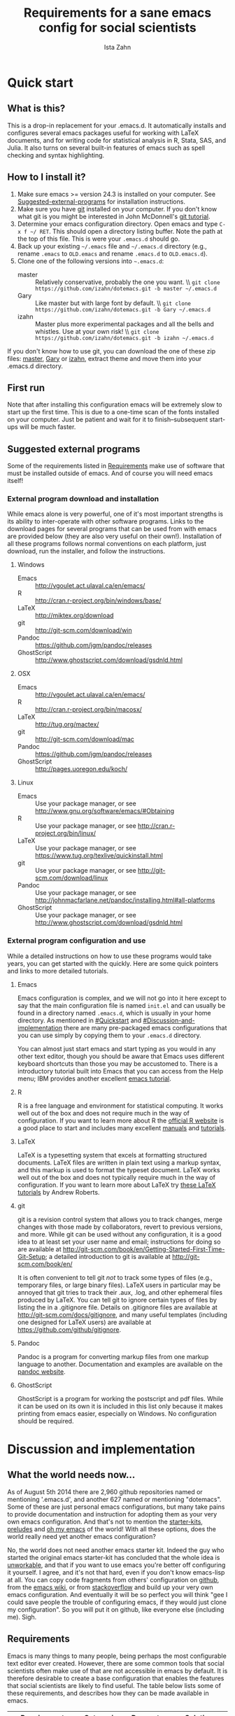 #+AUTHOR:  Ista Zahn
#+TITLE: Requirements for a sane emacs config for social scientists

* Quick start

** What is this?
This is a drop-in replacement for your .emacs.d. It automatically installs and configures several emacs packages useful for working with LaTeX documents, and for writing code for statistical analysis in R, Stata, SAS, and Julia. It also turns on several built-in features of emacs such as spell checking and syntax highlighting.

** How to I install it?
1) Make sure emacs >= version 24.3 is installed on your computer. See  [[#Suggested-external-programs][Suggested-external-programs]] for installation instructions.
2) Make sure you have [[http://git-scm.com/downloads][git]] installed on your computer. If you don't know what git is you might be interested in John McDonnell's [[http://nyuccl.org/pages/GitTutorial/][git tutorial]].
3) Determine your emacs configuration directory. Open emacs and type =C-x f ~/ RET=. This should open a directory listing buffer. Note the path at the top of this file. This is were your =.emacs.d= should go.
4) Back up your existing =~/.emacs= file and =~/.emacs.d= directory (e.g., rename =.emacs= to =OLD.emacs= and rename =.emacs.d= to =OLD.emacs.d=).
5) Clone one of the following versions into =~.emacs.d=:
   - master :: Relatively conservative, probably the one you want. \\ =git clone https://github.com/izahn/dotemacs.git -b master ~/.emacs.d=
   - Gary :: Like master but with large font by default. \\ =git clone https://github.com/izahn/dotemacs.git -b Gary ~/.emacs.d=
   - izahn :: Master plus more experimental packages and all the bells and whistles. Use
              at your own risk! \\ =git clone https://github.com/izahn/dotemacs.git -b izahn ~/.emacs.d=

If you don't know how to use git, you can download the one of these zip files: [[https://github.com/izahn/dotemacs/archive/master.zip][master]],  [[https://github.com/izahn/dotemacs/archive/Gary.zip][Gary]] or [[https://github.com/izahn/dotemacs/archive/izahn.zip][izahn]], extract theme and move them into your .emacs.d directory.
** First run
Note that after installing this configuration emacs will be extremely slow to start up the first time. This is due to a one-time scan of the fonts installed on your computer. Just be patient and wait for it to finish--subsequent start-ups will be much faster.

** Suggested external programs
  :PROPERTIES:
  :CUSTOM_ID: Suggested-external-programs
  :END:

Some of the requirements listed in [[#Requirements][Requirements]] make use of software that must be installed outside of emacs. And of course you will need emacs itself! 

*** External program download and installation
While emacs alone is very powerful, one of it's most important strengths is its ability to inter-operate with other software programs. Links to the download pages for several programs that can be used from with emacs are provided below (they are also very useful on their own!). Installation of all these programs follows normal conventions on each platform, just download, run the installer, and follow the instructions.

**** Windows
- Emacs :: http://vgoulet.act.ulaval.ca/en/emacs/
- R :: http://cran.r-project.org/bin/windows/base/
- LaTeX :: http://miktex.org/download
- git :: http://git-scm.com/download/win
- Pandoc :: https://github.com/jgm/pandoc/releases
- GhostScript :: http://www.ghostscript.com/download/gsdnld.html

**** OSX
- Emacs :: http://vgoulet.act.ulaval.ca/en/emacs/
- R :: http://cran.r-project.org/bin/macosx/
- LaTeX :: http://tug.org/mactex/
- git :: http://git-scm.com/download/mac
- Pandoc :: https://github.com/jgm/pandoc/releases
- GhostScript :: http://pages.uoregon.edu/koch/

**** Linux
- Emacs :: Use your package manager, or see http://www.gnu.org/software/emacs/#Obtaining
- R :: Use your package manager, or see http://cran.r-project.org/bin/linux/
- LaTeX :: Use your package manager, or see https://www.tug.org/texlive/quickinstall.html
- git :: Use your package manager, or see http://git-scm.com/download/linux
- Pandoc :: Use your package manager, or see http://johnmacfarlane.net/pandoc/installing.html#all-platforms
- GhostScript :: Use your package manager, or see http://www.ghostscript.com/download/gsdnld.html

*** External program configuration and use
While a detailed instructions on how to use these programs would take years, you can get started with the quickly. Here are some quick pointers and links to more detailed tutorials.

**** Emacs
Emacs configuration is complex, and we will not go into it here except to say that the main configuration file is named =init.el= and can usually be found in a directory named =.emacs.d=, which is usually in your home directory. As mentioned in [[#Quickstart]] and  [[#Discussion-and-implementation]] there are many pre-packaged emacs configurations that you can use simply by copying them to your =.emacs.d= directory.

You can almost just start emacs and start typing as you would in any other text editor, though you should be aware that Emacs uses different keyboard shortcuts than those you may be accustomed to. There is a introductory tutorial built into Emacs that you can access from the Help menu; IBM provides another excellent [[http://www.ibm.com/developerworks/aix/tutorials/au-emacs1/index.html][emacs tutorial]].

**** R
R is a free language and environment for statistical computing. It works well out of the box and does not require much in the way of configuration. If you want to learn more about R the [[http://r-project.org][official R website]] is a good place to start and includes many excellent [[http://cran.r-project.org/manuals.html][manuals]] and [[http://cran.r-project.org/other-docs.html][tutorials]].

**** LaTeX
LaTeX is a typesetting system that excels at formatting structured documents. LaTeX files are written in plain text using a markup syntax, and this markup is used to format the typeset document. LaTeX works well out of the box and does not typically require much in the way of configuration. If you want to learn more about LaTeX try [[http://www.andy-roberts.net/writing/latex][these LaTeX tutorials]] by Andrew Roberts.

**** git
git is a revision control system that allows you to track changes, merge changes with those made by collaborators, revert to previous versions, and more. While git can be used without any configuration, it is a good idea to at least set your user name and email; instructions for doing so are available at [[http://git-scm.com/book/en/Getting-Started-First-Time-Git-Setup]]; a detailed introduction to git is available at [[http://git-scm.com/book/en/]]

It is often convenient to tell git /not/ to track some types of files (e.g., temporary files, or large binary files). LaTeX users in particular may be annoyed that git tries to track their .aux, .log, and other ephemeral files produced by LaTeX. You can tell git to ignore certain types of files by listing the in a .gitignore file. Details on .gitignore files are available at [[http://git-scm.com/docs/gitignore]], and many useful templates (including one designed for LaTeX users) are available at [[https://github.com/github/gitignore]].

**** Pandoc
Pandoc is a program for converting markup files from one markup language to another. Documentation and examples are available on the [[http://johnmacfarlane.net/pandoc/][pandoc website]].

**** GhostScript
GhostScript is a program for working the postscript and pdf files. While it can be used on its own it is included in this list only because it makes printing from emacs easier, especially on Windows. No configuration should be required.

* Discussion and implementation

** What the world needs now...
As of August 5th 2014 there are 2,960 github repositories named or mentioning '.emacs.d', and another 627 named or mentioning "dotemacs". Some of these are just personal emacs configurations, but many take pains to provide documentation and instruction for adopting them as your very own emacs configuration. And that's not to mention the [[https://github.com/search?q=emacs-starter-kit&type=Repositories&ref=searchresults][starter-kits]], [[https://github.com/search?q=emacs+prelude&type=Repositories&ref=searchresults][preludes]] and [[https://github.com/search?q=emacs+oh+my&type=Repositories&ref=searchresults][oh my emacs]] of the world! With all these options, does the world really need yet another emacs configuration? 

No, the world does not need another emacs starter kit. Indeed the guy who started the original emacs starter-kit has concluded that the whole idea is [[https://github.com/technomancy/emacs-starter-kit][unworkable]], and that if you want to use emacs you're better off configuring it yourself. I agree, and it's not that hard, even if you don't know emacs-lisp at all. You can copy code fragments from others' configuration on [[http://github.com][github]], from the [[http://emacswiki.org][emacs wiki]], or from [[http://stackoverflow.com][stackoverflow]] and build up your very own emacs configuration. And eventually it will be so perfect you will think "gee I could save people the trouble of configuring emacs, if they would just clone my configuration". So you will put it on github, like everyone else (including me). Sigh.


** Requirements
  :PROPERTIES:
  :CUSTOM_ID: Requirements
  :END:

Emacs is many things to many people, being perhaps the most configurable text editor ever created. However, there are some common tools that social scientists often make use of that are not accessible in emacs by default. It is therefore desirable to create a base configuration that enables the features that social scientists are likely to find useful. The table below lists some of these requirements, and describes how they can be made available in emacs.
 

| Requirement                 | Categories         | Requester  | Solution           | Notes                                                     |
|-----------------------------+--------------------+------------+--------------------+-----------------------------------------------------------|
| LaTeX editing/compilation   | Document prep      | Gary[fn:1] | AucTeX/RefTeX      | Installed and turned on                                   |
| Font locking                | Look-n-feel        | Gary       | font-lock-mode     | Built-in, turned on                                       |
| Spell checking              | Convenience        | Gary       | ispell/flyspell    | Built-in, turned on                                       |
| Outline/structure editing   | Convenience        | Gary       | outline-minor-mode | Built-in, turned on                                       |
| Revision control            | Version management | Gary       | VC-mode            | Built-in, turned on                                       |
| Edit/evaluate R/Stata/SAS   | Data analysis      | Ista       | ESS                | Installed and activated                                   |
| Easier file/buffer/access   | Convenience        | Ista       | ido                | Installed, turned on                                      |
| Reproducible research       | Data analysis      | Ista       | org-mode, polymode | Installed, polymode (Melpa) not working on RCE            |
| Copy/paste with other apps  | Convenience        | Ista       | x-select           | Built-in, turned on                                       |
| Word wrapping               | Look-n-feel        | Ista       | visual-line-mode   | Built-in, turned on                                       |
|                             |                    |            |                    |                                                           |

It will be hard to avoid the temptation for feature-creep; every emacs user has certain things they really like, but we don't want this to turn into a super-set of all the things that anyone likes. The table below list some things that would be nice to have but are controversial, trivial,  or not widely used.

| Requirement                        | Categories  | Requester | Solution               | Notes                                            |
|------------------------------------+-------------+-----------+------------------------+--------------------------------------------------|
| Command hinting/completion         | Convenience | Ista      | smex                   | Installed and turned on                          |
| Programming auto-completion        | Convenience | Ista      | auto-complete/Company  | Installed and turned on                          |
| Keep backup files out of the way   | Convenience | Ista      | backup-directory-alist | Built-in, turned on                              |
| Quieter startup                    | Look-n-feel | Ista      | inhibit-startup*       | Built-in, off by default                         |
| Cleaner interface                  | Look-n-feel | Ista      | tool-bar-mode          | Built-in, off by default                         |
| Highlight matched/mismatched paren | Convenience | Ista      | show-paren-mode        | Built-in, turned on                              |


** Implementation options
  :PROPERTIES:
  :CUSTOM_ID: Implementation-options
  :END:
Implementation of the requirements listed in the previous section can be approached from a few different starting places. 
1) We can start from the default emacs and add the required functionality.
2) We can start from a meta-package (probably http://kieranhealy.org/resources/emacs-starter-kit/ but other options exist) and (optionally) remove things we don't need.
3) We can start with specialized emacs distributions for different operating systems and add required functionality.

In my experience option 1 (building up from default Gnu emacs) works well on Linux, so-so on Mac, and is a real pain on Windows. Option 2 (the meta-package approach) tends to result in un-maintainable, complicated configurations that the user doesn't understand and can't configure. Therefore I suggest that we encourage people to start with OS-specific emacs distributions, and that we write relatively minimal config files that sets up the basics, along with documentation and comments explaining how to add related functionality. See [[#Cross-platform-issues][Cross platform issues]] for recommended emacs versions for Windows and OS X.

** Cross-platform issues
  :PROPERTIES:
  :CUSTOM_ID: Cross-platform-issues
  :END:

Ideally emacs configuration will "just work" regardless of the operating system (Windows, OSX, Linux, etc.) emacs is running on. In practice there are some tweaks required to get things working on Mac, and especially, Windows. These platform-specific issues can be largely avoided by starting with platform-specific versions of emacs.

- Emacs for Windows :: http://vgoulet.act.ulaval.ca/en/emacs/
- Emacs for OS X :: http://vgoulet.act.ulaval.ca/en/emacs/
- Emacs for Linux :: Use your package manager, or see http://www.gnu.org/software/emacs/

Note for Linux users: Emacs version $\geq$ 24 is required. If your Linux distro ships old and busted emacs you need to figure out how to install a recent version.

** Implementation
  :PROPERTIES:
  :CUSTOM_ID: Implementation
  :END:

The emacs configuration in the sections below implements the [[#Requirements][Requirements]] listed above.

*** Preamble

#+BEGIN_SRC emacs-lisp :tangle init.el
  ;;; COMMENTARY

  ;; This emacs configuration file sets some convenient defaults and activates 
  ;; emacs functionality useful to social scientists. 


  ;; NOTE FOR RCE USERS: RCE Emacs has some strange system configuration
  ;; settings. To use this init file on the RCE you need to start emacs with
  ;; emacs --no-site-file --no-site-lisp. This is a temporary requirement that
  ;; will eventually be resolved in cooperation with the RCE team.
#+END_SRC


*** Visual tweaks
Visual changes such as hiding the toolbar and scroll bar need to come first to avoid jarring transitions during startup.

#+BEGIN_SRC emacs-lisp :tangle init.el
  ;; hide the toolbar
  (tool-bar-mode 0)
  (scroll-bar-mode 0)
  ; (menu-bar-mode 0)
  (setq inhibit-splash-screen t)
  (setq inhibit-startup-message t)
#+END_SRC

*** Install useful packages

#+BEGIN_SRC emacs-lisp :tangle init.el

  ;;; Install required packages

  ;; load the package manager
  (require 'package)

  ;; Add additional package sources
  (add-to-list 'package-archives 
               '("org" . "http://orgmode.org/elpa/") t)
  (add-to-list 'package-archives 
               '("melpa" . "http://melpa.milkbox.net/packages/") t)

  ;; Make a list of the packages you want
  (setq package-list '(leuven-theme
                       persistent-soft
                       unicode-fonts
                       dired+
                       mouse3
                       ido
                       ido-ubiquitous
                       ido-vertical-mode
                       noflet
                       kill-ring-ido
                       smex
                       outline-magic
                       smooth-scroll
                       auto-complete
                       auctex
                       ess 
                       org-plus-contrib
                       markdown-mode 
                       polymode
                       eval-in-repl
                       elpy
                       cider
                       slime
                       htmlize
                       pcmpl-args
                       pcmpl-pip
                       readline-complete))

  ;; Activate package autoloads
  (package-initialize)

  ;; Fetch the list of packages available
  (when (not package-archive-contents)
    (package-refresh-contents))

  ;; Install packages in package-list if they are not already installed
  (dolist (package package-list)
    (when (not (package-installed-p package))
      (package-install package)))

#+END_SRC

#+RESULTS:

*** Load theme
Loading the theme should come as early as possible in the init sequence to avoid jarring visual changes during startup, but must come after loading packages because we use a custom theme that needs to be installed first.

#+BEGIN_SRC emacs-lisp :tangle init.el
  ;; finally a theme I can live with!
  (load-theme 'leuven t) 
  (setq org-fontify-whole-heading-line t)
#+END_SRC
*** Add custom lisp director to load path
We try to install most things using the package manager, but a few things need to be included in a custom lisp directory. Add it to the path so we can load from it easily.
#+BEGIN_SRC emacs-lisp :tangle init.el
  ;; add custom lisp directory to path
  (let ((default-directory (concat user-emacs-directory "lisp/")))
    (setq load-path
          (append
           (let ((load-path (copy-sequence load-path))) ;; Shadow
             (append 
              (copy-sequence (normal-top-level-add-to-load-path '(".")))
              (normal-top-level-add-subdirs-to-load-path)))
           load-path)))

#+END_SRC
*** Spell checking

#+BEGIN_SRC emacs-lisp :tangle init.el
  ;; enable on-the-fly spell checking
  (add-hook 'after-init-hook
            (lambda ()
              (add-hook 'text-mode-hook
                        (lambda ()
                          (flyspell-mode 1)))))

  ;; prevent flyspell from finding mistakes in the code
  (add-hook 'after-init-hook
            (lambda ()
              (add-hook 'prog-mode-hook
                        (lambda ()
                          ;; `ispell-comments-and-strings'
                          (flyspell-prog-mode)))))
#+END_SRC

*** Fonts
Emacs fonts are "just OK" out of the box. Not bad, but not great either. Here we set fallback fonts for different Unicode blocks, dramatically increasing the number of characters Emacs will display.

#+BEGIN_SRC emacs-lisp :tangle init.el
  (require 'persistent-soft)
  (require 'unicode-fonts)
  (unicode-fonts-setup)
#+END_SRC

*** Minibuffer hints and completion

#+BEGIN_SRC emacs-lisp :tangle init.el
   ;;; Completion hints for files and buffers buffers
   (setq ido-file-extensions-order '(".R" ".r" ".sh" ".tex" ".bib" ".org" 
                                     ".py" ".emacs" ".xml" "org.el" ".pdf"
                                     ".txt" ".html" ".png" ".ini" ".cfg" 
                                     ".conf"))

   ;; load ido 
   (require 'ido)
   (ido-mode 1)
   (ido-everywhere 1)
   (setq ido-enable-flex-matching t)

   ;; use ido everywhere you can
   (require 'ido-ubiquitous)
   (ido-ubiquitous-mode 1)
    
   ;; present ido suggestions vertically
   (require 'ido-vertical-mode)
   (ido-vertical-mode 1)

   ;; set nice ido decorations
   (setq ido-decorations '("
   ▶ " "" "
      " "
      ..." "[" "]" " [No match]" " [Matched]" " [Not readable]" " [Too big]" " [Confirm]" "
   -> " ""))

  ;; don't use ido for dired
  (setq ido-read-file-name-non-ido '(dired))

   ;; color directories blue, firstmatch bold etc.
  (set-face-attribute 'ido-first-match nil
                      :weight 'bold 
                      :height '1.125)
  (set-face-attribute 'ido-only-match nil
                      :weight 'bold 
                      :height '1.125
                      :foreground "ForestGreen")

  (set-face-attribute 'ido-subdir nil
                      :foreground "blue")

  ;; set sensible keys for id in vertical mode
  (setq ido-vertical-define-keys (quote C-n-C-p-up-down-left-right))

  ;; use ido for kill-ring
  (require 'kill-ring-ido)
  (global-set-key (kbd "M-y") 'kill-ring-ido)

   ;;; Completion hints for emacs functions
  (smex-initialize)
  (global-set-key (kbd "M-x") 'smex)
  (global-set-key (kbd "M-X") 'smex-major-mode-commands)
  ;; This is your old M-x.
  (global-set-key (kbd "C-c C-c M-x") 'execute-extended-command)

  ;; modify smex so that typing a space will insert a hyphen 
  ;; (from http://www.emacswiki.org/Smex#toc6)
  (defadvice smex (around space-inserts-hyphen activate compile)
    (let ((ido-cannot-complete-command 
           `(lambda ()
              (interactive)
              (if (string= " " (this-command-keys))
                  (insert ?-)
                (funcall ,ido-cannot-complete-command)))))
      ad-do-it))

#+END_SRC


*** Auto-complete configuration

#+BEGIN_SRC emacs-lisp :tangle init.el
  ;;; Auto-complete

  ;; Set up autocomplete sources
  (require 'auto-complete-config)
  (ac-config-default)

  ;; use tab for completion; don't start automatically
  (ac-set-trigger-key "TAB")
  (setq ac-auto-start nil)
  ;; similar thing, for company mode
  ;; from https://github.com/company-mode/company-mode/issues/94
  (eval-after-load "company"
    '(progn
       (define-key company-mode-map [remap indent-for-tab-command]
         'company-indent-for-tab-command)
       (setq tab-always-indent 'complete)
       (defvar completion-at-point-functions-saved nil)
       (defun company-indent-for-tab-command (&optional arg)
         (interactive "P")
         (let ((completion-at-point-functions-saved completion-at-point-functions)
               (completion-at-point-functions '(company-complete-common-wrapper)))
           (indent-for-tab-command arg)))
       (defun company-complete-common-wrapper ()
         (let ((completion-at-point-functions completion-at-point-functions-saved))
           (company-complete-common)))
       (setq company-idle-delay nil)))
  ;; elpy tries to over-ride this--try to take the power back.
  (add-hook 'elpy-mode-hook
            (lambda ()
              (setq company-idle-delay nil)))
  ;; disable ac-mode in python-mode because elpy uses company instead
  ;; workaround so auto-complete works with flyspell
  (setq ac-modes (remove "python-mode" ac-modes))

  ;; required or auto-complete bogs down when flyspell is active
  (ac-flyspell-workaround)



#+END_SRC

*** Outline-magic

#+BEGIN_SRC emacs-lisp :tangle init.el
  ;;; Configure outline minor modes
  ;; Less crazy key bindings for outline-minor-mode
  (setq outline-minor-mode-prefix "\C-c\C-o")
  ;; load outline-magic along with outline-minor-mode
  (add-hook 'outline-minor-mode-hook 
            (lambda () 
              (require 'outline-magic)
              (define-key outline-minor-mode-map "\C-c\C-o\t" 'outline-cycle)))
  ;; turn on for some modes:
  (add-hook 'LaTeX-mode-hook 'outline-minor-mode t)
  (add-hook 'prog-mode-hook 'outline-minor-mode t)

#+END_SRC


*** Major modes configuration

**** LaTeX-mode (Typesetting markup language)

#+BEGIN_SRC emacs-lisp :tangle init.el

  ;;; AucTeX config
  ;; turn on math mode and and index to imenu
  (add-hook 'LaTeX-mode-hook 
            '(lambda ()
               (turn-on-reftex)
               (TeX-PDF-mode t)
               (LaTeX-math-mode)
               (imenu-add-to-menubar "Index")
  ;; Allow paragraph filling in tables
               (setq LaTeX-indent-environment-list
                     (delq (assoc "table" LaTeX-indent-environment-list)
                           LaTeX-indent-environment-list))
               (setq LaTeX-indent-environment-list
                     (delq (assoc "table*" LaTeX-indent-environment-list)
                           LaTeX-indent-environment-list))))
  ;; Misc. latex settings
  (setq TeX-parse-self t
        TeX-auto-save t)
  (setq-default TeX-master nil)
  ;; Add beamer frames to outline list
  (setq TeX-outline-extra
        '(("\\\\begin{frame}\n\\|\\\\begin{frame}.*{.*}\\|[       ]*\\\\frametitle\\b" 3)))
  ;; reftex settings
  (setq reftex-enable-partial-scans t)
  (setq reftex-save-parse-info t)
  (setq reftex-use-multiple-selection-buffers t)
  (setq reftex-plug-into-AUCTeX t)
  (add-hook 'bibtex-mode-hook
            '(lambda ()
               (define-key bibtex-mode-map "\M-q" 'bibtex-fill-entry)))

#+END_SRC


**** Markdown mode (light-weight markup language)

#+BEGIN_SRC emacs-lisp :tangle init.el

  ;;; markdown mode

  ;; Use markdown-mode for files with .markdown or .md extensions
  (add-to-list 'auto-mode-alist '("\\.markdown\\'" . markdown-mode))
  (add-to-list 'auto-mode-alist '("\\.md\\'" . markdown-mode))

#+END_SRC

**** Org-mode (Note taking and outlining)

#+BEGIN_SRC emacs-lisp :tangle init.el

  (require 'org)

  ;; Load additional export formats
  ;; (require 'ox-odt)
  ;; (require 'ox-md)
  ;; (require 'ox-freemind)
  ;; (require 'ox-bibtex)

  ;; Update images from babel code blocks automatically
  (add-hook 'org-babel-after-execute-hook 'org-display-inline-images)

  ;; Enable common programming language support in org-mode
  (org-babel-do-load-languages
   'org-babel-load-languages
   '((R . t)
     (python . t)
     (matlab . t)
     (emacs-lisp . t)
     (sh . t)
     (dot . t)
     ;; (latex . t)
     ;; (octave . t)
     ;; (ditaa . t)
     ;; (org . t)
     ;; (perl . t)
  ))

  ;; Set sensible mode for editing dot files
  (add-to-list 'org-src-lang-modes '("dot" . graphviz-dot))

  ;; Fontify code blocks in org-mode
  (setq org-src-fontify-natively t)
  (setq org-src-tab-acts-natively t)

#+END_SRC

**** Emacs Speaks Statistics (run R in emacs)

#+BEGIN_SRC emacs-lisp :tangle init.el
  ;;;  ESS (Emacs Speaks Statistics)

  ;; Start R in the working directory by default
  (setq ess-ask-for-ess-directory nil)

  ;; Scroll down when R generates output
  (setq comint-scroll-to-bottom-on-input t)
  (setq comint-scroll-to-bottom-on-output t)
  (setq comint-move-point-for-output t)

  ;; Make sure ESS is loaded
  (require 'ess-site)

#+END_SRC

**** Polymode (multiple modes in one "buffer")

#+BEGIN_SRC emacs-lisp :tangle init.el

  ;;; polymode

  ;; polymode requires emacs >= 24.3, does not work on the RCE. 
  (when (>= (string-to-number 
             (concat 
              (number-to-string emacs-major-version) 
              "." 
              (number-to-string emacs-minor-version)))
            24.3)
    ;; Activate polymode for files with the .md extension
    (add-to-list 'auto-mode-alist '("\\.md" . poly-markdown-mode))
    ;; Activate polymode for R related modes
    (add-to-list 'auto-mode-alist '("\\.Snw" . poly-noweb+r-mode))
    (add-to-list 'auto-mode-alist '("\\.Rnw" . poly-noweb+r-mode))
    (add-to-list 'auto-mode-alist '("\\.Rmd" . poly-markdown+r-mode))
    (add-to-list 'auto-mode-alist '("\\.rapport" . poly-rapport-mode))
    (add-to-list 'auto-mode-alist '("\\.Rhtml" . poly-html+r-mode))
    (add-to-list 'auto-mode-alist '("\\.Rbrew" . poly-brew+r-mode))
    (add-to-list 'auto-mode-alist '("\\.Rcpp" . poly-r+c++-mode))
    (add-to-list 'auto-mode-alist '("\\.cppR" . poly-c++r-mode)))

#+END_SRC

**** Dired (file browsing)
#+BEGIN_SRC emacs-lisp :tangle init.el
  ;;; Dired and Dired+ configuration

  ;; load dired+ and mouse3
  (require 'dired+)
  (require 'mouse3)

  ;; set dired listing options
  (setq dired-listing-switches "-alDhp")

  ;; more subdued colors
  (set-face-attribute 'diredp-ignored-file-name nil
                      :foreground "LightGray"
                      :background nil)
  (set-face-attribute 'diredp-read-priv nil
                      :foreground "LightGray"
                      :background nil)
  (set-face-attribute 'diredp-write-priv nil
                      :foreground "LightGray"
                      :background nil)
  (set-face-attribute 'diredp-other-priv nil
                      :foreground "LightGray"
                      :background nil)
  (set-face-attribute 'diredp-rare-priv nil
                      :foreground "LightGray"
                      :background nil)
  (set-face-attribute 'diredp-no-priv nil
                      :foreground "LightGray"
                      :background nil)
  (set-face-attribute 'diredp-exec-priv nil
                      :foreground "LightGray"
                      :background nil)
  (set-face-attribute 'diredp-file-name nil
                      :weight 'bold
                      :background nil)
  (set-face-attribute 'diredp-dir-priv nil
                      :weight 'bold)
  (set-face-attribute 'diredp-file-suffix nil
                      :foreground nil)
                      
  ;; make sure dired buffers end in a slash so we can identify them easily
  (defun ensure-buffer-name-ends-in-slash ()
    "change buffer name to end with slash"
    (let ((name (buffer-name)))
      (if (not (string-match "/$" name))
          (rename-buffer (concat name "/") t))))
  (add-hook 'dired-mode-hook 'ensure-buffer-name-ends-in-slash)
  (add-hook 'dired-mode-hook
            '(lambda()
               (setq truncate-lines 1)))
#+END_SRC

*** Miscellaneous

#+BEGIN_SRC emacs-lisp :tangle init.el

  ;;; Misc. Conveniences

  ;; use regex search by default
  (global-set-key (kbd "C-s") 'isearch-forward-regexp)
  (global-set-key (kbd "C-r") 'isearch-backward-regexp)

  ;; Use spaces for indentation
  (setq-default indent-tabs-mode nil)

  ;; Make sure copy-and-paste works with other programs
  (setq x-select-enable-clipboard t
        x-select-enable-primary t
        save-interprogram-paste-before-kill t)

  ;; Text pasted with mouse should be inserted at cursor position
  (setq mouse-yank-at-point t)

  ;; Mouse scrolling behavior
    (setq mouse-wheel-scroll-amount '(1 ((shift) . 1))) ;; one line at a time
    (setq mouse-wheel-follow-mouse 't) ;; scroll window under mouse

  ;; Put backups in a separate folder
  (setq backup-directory-alist `(("." . ,(concat user-emacs-directory
                                                 "backups"))))

  ;; Apropos commands should search everything
  (setq apropos-do-all t)

  ;; Store the places file in the emacs user directory
  (setq save-place-file (concat user-emacs-directory "places"))


  ;; better naming of duplicate buffers
  (require 'uniquify)
  (setq uniquify-buffer-name-style 'forward)

  ;; put cursor in last used position when re-opening file
  (require 'saveplace)
  (setq-default save-place t)

  ;; Use y/n instead of yes/no
  (fset 'yes-or-no-p 'y-or-n-p)

  (transient-mark-mode 1) ; makes the region visible
  (line-number-mode 1)    ; makes the line number show up
  (column-number-mode 1)  ; makes the column number show up

  (setq global-font-lock-mode 1) ; everything should use fonts
  (setq font-lock-maximum-decoration t) ;; decorate as much as possible
  (show-paren-mode t) ;; highlight matching paren

  ;; smooth scrolling with C-up/C-down
  (require 'smooth-scroll)
  (smooth-scroll-mode)
  (global-set-key [(control down)] 'scroll-up-1)
  (global-set-key [(control up)] 'scroll-down-1)
  (global-set-key [(control left)] 'scroll-right-1)
  (global-set-key [(control right)] 'scroll-left-1)

  ;; enable toggling paragraph fill
  (defun compact-uncompact-block ()
    "Remove or add line ending chars on current paragraph.
  This command is similar to a toggle of `fill-paragraph'.
  When there is a text selection, act on the region."
    (interactive)
    ;; This command symbol has a property “'stateIsCompact-p”.
    (let (currentStateIsCompact (bigFillColumnVal most-positive-fixnum) (deactivate-mark nil))
      (save-excursion
        ;; Determine whether the text is currently compact.
        (setq currentStateIsCompact
              (if (eq last-command this-command)
                  (get this-command 'stateIsCompact-p)
                (if (> (- (line-end-position) (line-beginning-position)) fill-column) t nil)))
        (if (use-region-p)
            (if currentStateIsCompact
                (fill-region (region-beginning) (region-end))
              (let ((fill-column bigFillColumnVal))
                (fill-region (region-beginning) (region-end))))
          (if currentStateIsCompact
              (fill-paragraph nil)
            (let ((fill-column bigFillColumnVal))
              (fill-paragraph nil))))
        (put this-command 'stateIsCompact-p (if currentStateIsCompact nil t)))))

  (global-set-key (kbd "M-q") 'compact-uncompact-block)

  ;; visual line mode
  (global-visual-line-mode 1) 

  ;; don't require two spaces for sentence end.
  (setq sentence-end-double-space nil)

  ;; Use CUA mode only for handy rectangle features
  (cua-selection-mode t)

  ;; windmove is nice but hard to find free key-binding...
  (windmove-default-keybindings 'super)

  ;; The beeping can be annoying--turn it off
  (set-variable 'visible-bell t)

  ;; save settings made using the customize interface to a sparate file
  (setq custom-file (concat user-emacs-directory "custom.el"))
  (unless (file-exists-p custom-file)
    (write-region "" nil custom-file))
  (byte-recompile-file custom-file nil 0 nil)
  (load (concat user-emacs-directory "custom.elc") 'noerror)

  ;; byte-compile init file if needed
  (add-hook 'after-init-hook
            (lambda ()
              (byte-recompile-file user-init-file nil 1 nil)
              (switch-to-buffer "*scratch*")
              (delete-other-windows)))


#+END_SRC

** Implementation issues
The version of Emacs on the RCE is old and configured in a non-standard way that makes it difficult to implement a sane user config. 

Part of the problem is that RCE does not run the latest released emacs; another problem is that a site-wide configuration file activates the package system, adds third-party package repositories, and installs some packages. Normally the package system is not activated until after the users init file, doing it in the reverse order (as is currently done on the RCE) causes problems. These issues cause breakages for the command-hinter =smex=, the literate programming support provided by =polymode=, and interfere with the installation of the latest org-mode.

Both the "old emacs" and "strange emacs configuration" problems need to be corrected at the system admin level on the RCE. For the moment if you want to use this configuration on the RCE you need to start emacs with =emacs --no-site-file --no-site-lisp= so that the latest org-mode can be installed. The emacs configuration implemented here includes a dirty hack to make =smex= work on older emacs, so the only remaining issue is that =polymode= will not work on the RCE until the emacs installed there is updated. The configuration simply checks the emacs version and only activates =polymode= if it is supported.


** Next steps
  :PROPERTIES:
  :CUSTOM_ID: Next-steps
  :END:

The next steps are to 1) review the requirements list to add/delete requirements needed, 2) update the configuration file to add any additional requirements added in step 2, and 3) test/evaluate the configuration and revise until it performs as desired.


* Footnotes

[fn:1] See ticket [[https://help.hmdc.harvard.edu/Ticket/Display.html?id=179621][179621]].

